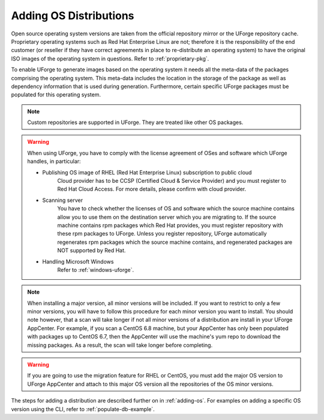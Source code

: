 .. Copyright 2018-2019 FUJITSU LIMITED

.. _populate-db-os:

Adding OS Distributions
=======================

Open source operating system versions are taken from the official repository mirror or the UForge repository cache. Proprietary operating systems such as Red Hat Enterprise Linux are not; therefore it is the responsibility of the end customer (or reseller if they have correct agreements in place to re-distribute an operating system) to have the original ISO images of the operating system in questions. Refer to :ref:`proprietary-pkg`.

To enable UForge to generate images based on the operating system it needs all the meta-data of the packages comprising the operating system. This meta-data includes the location in the storage of the package as well as dependency information that is used during generation. Furthermore, certain specific UForge packages must be populated for this operating system.

.. note:: Custom repositories are supported in UForge. They are treated like other OS packages.

.. warning:: When using UForge, you have to comply with the license agreement of OSes and software which UForge handles, in particular:
	
	* Publishing OS image of RHEL (Red Hat Enterprise Linux) subscription to public cloud
		Cloud provider has to be CCSP (Certified Cloud & Service Provider) and you must register to Red Hat Cloud Access. For more details, please confirm with cloud provider.
	
	* Scanning server
		You have to check whether the licenses of OS and software which the source machine contains allow you to use them on the destination server which you are migrating to. If the source machine contains rpm packages which Red Hat provides, you must register repository with these rpm packages to UForge. Unless you register repository, UForge automatically regenerates rpm packages which the source machine contains, and regenerated packages are NOT supported by Red Hat.

	* Handling Microsoft Windows
		Refer to :ref:`windows-uforge`.

.. note:: When installing a major version, all minor versions will be included. If you want to restrict to only a few minor versions, you will have to follow this procedure for each minor version you want to install. You should note however, that a scan will take longer if not all minor versions of a distribution are install in your UForge AppCenter. For example, if you scan a CentOS 6.8 machine, but your AppCenter has only been populated with packages up to CentOS 6.7, then the AppCenter will use the machine's yum repo to download the missing packages. As a result, the scan will take longer before completing. 

.. warning:: If you are going to use the migration feature for RHEL or CentOS, you must add the major OS version to UForge AppCenter and attach to this major OS version all the repositories of the OS minor versions.

The steps for adding a distribution are described further on in :ref:`adding-os`.
For examples on adding a specific OS version using the CLI, refer to :ref:`populate-db-example`.